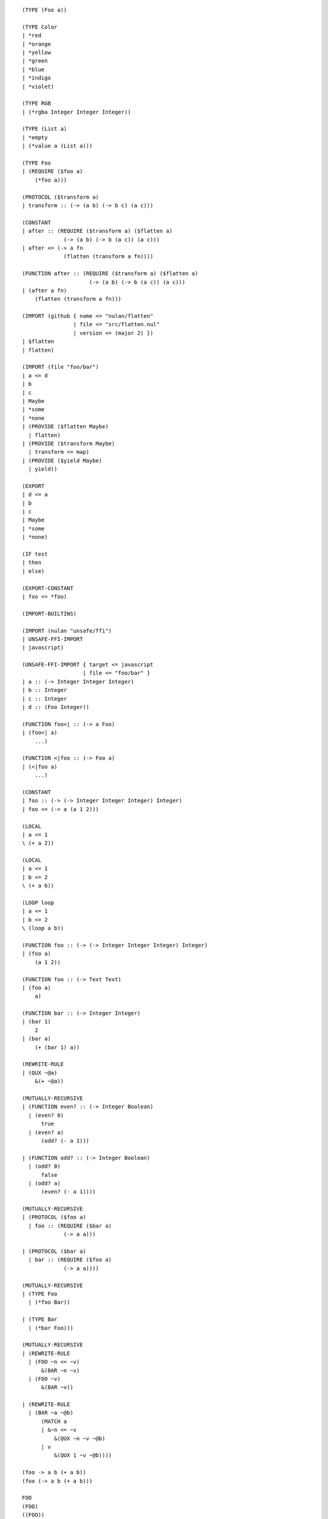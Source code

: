 ::

    (TYPE (Foo a))

    (TYPE Color
    | *red
    | *orange
    | *yellow
    | *green
    | *blue
    | *indigo
    | *violet)

    (TYPE RGB
    | (*rgba Integer Integer Integer))

    (TYPE (List a)
    | *empty
    | (*value a (List a)))

    (TYPE Foo
    | (REQUIRE ($foo a)
        (*foo a)))

    (PROTOCOL ($transform a)
    | transform :: (-> (a b) (-> b c) (a c)))

    (CONSTANT
    | after :: (REQUIRE ($transform a) ($flatten a)
                 (-> (a b) (-> b (a c)) (a c)))
    | after <= (-> a fn
                 (flatten (transform a fn))))

    (FUNCTION after :: (REQUIRE ($transform a) ($flatten a)
                         (-> (a b) (-> b (a c)) (a c)))
    | (after a fn)
        (flatten (transform a fn)))

    (IMPORT (github { name <= "nulan/flatten"
                    | file <= "src/flatten.nul"
                    | version <= (major 2) })
    | $flatten
    | flatten)

    (IMPORT (file "foo/bar")
    | a <= d
    | b
    | c
    | Maybe
    | *some
    | *none
    | (PROVIDE ($flatten Maybe)
      | flatten)
    | (PROVIDE ($transform Maybe)
      | transform <= map)
    | (PROVIDE ($yield Maybe)
      | yield))

    (EXPORT
    | d <= a
    | b
    | c
    | Maybe
    | *some
    | *none)

    (IF test
    | then
    | else)

    (EXPORT-CONSTANT
    | foo <= *foo)

    (IMPORT-BUILTINS)

    (IMPORT (nulan "unsafe/ffi")
    | UNSAFE-FFI-IMPORT
    | javascript)

    (UNSAFE-FFI-IMPORT { target <= javascript
                       | file <= "foo/bar" }
    | a :: (-> Integer Integer Integer)
    | b :: Integer
    | c :: Integer
    | d :: (Foo Integer))

    (FUNCTION foo<| :: (-> a Foo)
    | (foo<| a)
        ...)

    (FUNCTION <|foo :: (-> Foo a)
    | (<|foo a)
        ...)

    (CONSTANT
    | foo :: (-> (-> Integer Integer Integer) Integer)
    | foo <= (-> a (a 1 2)))

    (LOCAL
    | a <= 1
    \ (+ a 2))

    (LOCAL
    | a <= 1
    | b <= 2
    \ (+ a b))

    (LOOP loop
    | a <= 1
    | b <= 2
    \ (loop a b))

    (FUNCTION foo :: (-> (-> Integer Integer Integer) Integer)
    | (foo a)
        (a 1 2))

    (FUNCTION foo :: (-> Text Text)
    | (foo a)
        a)

    (FUNCTION bar :: (-> Integer Integer)
    | (bar 1)
        2
    | (bar a)
        (+ (bar 1) a))

    (REWRITE-RULE
    | (QUX ~@a)
        &(+ ~@a))

    (MUTUALLY-RECURSIVE
    | (FUNCTION even? :: (-> Integer Boolean)
      | (even? 0)
          true
      | (even? a)
          (odd? (- a 1)))

    | (FUNCTION odd? :: (-> Integer Boolean)
      | (odd? 0)
          false
      | (odd? a)
          (even? (- a 1))))

    (MUTUALLY-RECURSIVE
    | (PROTOCOL ($foo a)
      | foo :: (REQUIRE ($bar a)
                 (-> a a)))

    | (PROTOCOL ($bar a)
      | bar :: (REQUIRE ($foo a)
                 (-> a a))))

    (MUTUALLY-RECURSIVE
    | (TYPE Foo
      | (*foo Bar))

    | (TYPE Bar
      | (*bar Foo)))

    (MUTUALLY-RECURSIVE
    | (REWRITE-RULE
      | (FOO ~n <= ~v)
          &(BAR ~n ~v)
      | (FOO ~v)
          &(BAR ~v))

    | (REWRITE-RULE
      | (BAR ~a ~@b)
          (MATCH a
          | &~n <= ~v
              &(QUX ~n ~v ~@b)
          | v
              &(QUX 1 ~v ~@b))))

    (foo -> a b (+ a b))
    (foo (-> a b (+ a b)))

    FOO
    (FOO)
    ((FOO))
    (((FOO)))

    (MUTUALLY-RECURSIVE
    | (REWRITE-RULE
      | (UNSTREAM (STREAM ~a))
          a
      | (UNSTREAM ~a)
          &(unstream ~a))

    | (REWRITE-RULE
      | (STREAM (UNSTREAM ~a))
          a
      | (STREAM ~a)
          &(stream ~a)))

    (FLATTEN-TRANSFORM
    | a <= a
    | b <= b
    \ c)

    (FLATTEN-TRANSFORM
    | x <= (read-file "foo")
    | (log x)
    | (write-file "bar" x)
    \ (yield null))

    (TRANSFORM
    | a <= 1
    | b <= 2
    | c <= 3
    \ (+ a b c))

    (MATCHES [ a b c ]
    | [ 1 2 3 ]
        1
    | [ 1 2 a ]
        2
    | [ 1 a b ]
        3
    | [ a b c ]
        4)

    [ 1 2 3 ]

    [ 1
    | 2
    | 3 ]

    { a b }

    { a <= 1 | b <= 2 }

    { a <= 1
    | b <= 2 }

    { @a
    | b <= 2
    | c <= 3 }

    (MATCH a
    | _
        1
    | a
        2
    | 1
        3
    | "foo"
        4
    | { a b c }
        5
    | { a <= b | c <= d }
        { b <= a | d <= c }
    | (*foo 1)
        6)


Unsure

::

    (PRAGMA { phase <= run-time
            | target <= javascript }
      foo)

    (METADATA impure inline-function synchronous
      foo)

    (INLINE
      (-> foo bar))

    (MATCH a
    | (-> view a)
        9)

    (MATCH a
    | (LOCAL
      | a <= a
      \ (equal? a 1))
        9)

    # foo :: (POLYMORPH
    #          (-> Integer Integer)
    #          (-> Text Text))
    (POLYMORPHIC
    | (FUNCTION foo :: (-> Integer Integer)
      | (foo a)
          a)

    | (FUNCTION foo :: (-> Text Text)
      | (foo a)
          a))

    (FUNCTION bar :: (POLYMORPH
                       (-> Integer Integer)
                       (-> Text Text))
    | (bar a)
        (foo a))

    (UNSAFE-DEFAULT-PROVIDE ($transform Maybe)
    | transform <= map)

    (UNSAFE-DEFAULT-PROVIDE ($transform Maybe)
    | transform <= (-> a a))

    (IMPORT (nulan "unsafe")
    | UNSAFE-OPTIMIZATION-RULE)

    (UNSAFE-OPTIMIZATION-RULE
    | (after a b)
        (flatten (transform a b)))

    (UNSAFE-OPTIMIZATION-RULE
    | (reduce-left [] a -> b c (push b d))
        (reduce-left [] a -> b c (unsafe-push! b d)))

    (UNSAFE-OPTIMIZATION-RULE
    | (unstream (stream a))
        a)

    (UNSAFE-OPTIMIZATION-RULE
    | (stream (unstream a))
        a)

    (UNSAFE-OPTIMIZATION-RULE
    | (add a b)
        (ADD a b))
